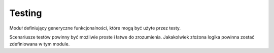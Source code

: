 Testing
=======
Moduł definiujący generyczne funkcjonalności, które mogą być użyte przez
testy.

Scenariusze testów powinny być możliwie proste i łatwe do zrozumienia. Jakakolwiek
złożona logika powinna zostać zdefiniowana w tym module.
